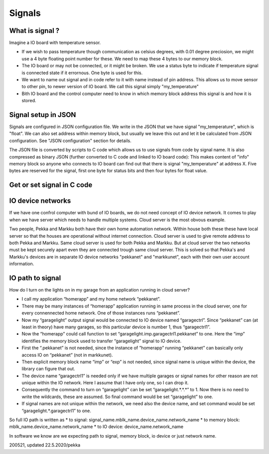 Signals
=======

What is signal ?
****************
Imagine a IO board with temperature sensor. 

* If we wish to pass temperature though communication as celsius degrees, with 0.01 degree preciosion, we might use
  a 4 byte floating point number for these. We need to map these 4 bytes to our memory block.
* The IO board or may not be connected, or it might be broken. We use a status byte to indicate if temperature signal is connected state if it errornous.
  One byte is used for this. 
* We want to name out signal and in code refer to it with name instead of pin address. This allows us to move sensor to other pin, to newer 
  version of IO board. We call this signal simply "my_temperature"
* Bith IO board and the control computer need to know in which memory block address this signal is and how it is stored.

Signal setup in JSON
********************
Signals are configured in JSON configuration file. We write in the JSON that we have signal "my_temperature", which is "float". 
We can also set address within memory block, but usually we leave this out and let it be calculated from JSON configuration.
See "JSON configuration" section for details.

The JSON file is converted by scripts to C code which allows us to use signals from code by signal name. It is also compressed as
binary JSON (further converted to C code and linked to IO board code): This makes content of "info" memory block so anyone who
connects to IO board can find out that there is signal "my_temperature" at address X. Five bytes are reserved for the signal,
first one byte for status bits and then four bytes for float value.

Get or set signal in C code
***************************

IO device networks
******************

If we have one confrol computer with bund of IO boards, we do not need concept of IO device network. 
It comes to play when we have server which needs to handle multiple systems. Cloud server is the most obvous example.

Two people, Pekka and Markku both have their own home automation network. Within house both these these have local server
so that the houses are operational without internet connection. Cloud server is used to give remote address to both
Pekka and Markku. Same cloud server is used for both Pekka and Markku. But at cloud server the two networks must
be kept securely apart even they are connected trough same cloud server. This is solved so that Pekka's and Markku's
devices are in separate IO device networks "pekkanet" and "markkunet", each with their own user account information.


﻿IO path to signal
*****************
How do I turn on the lights on in my garage from an application running in cloud server?

* I call my application “homerapp” and my home network “pekkanet”.
* There may be many instances of “homerapp” application running in same process in the cloud server, one for 
  every connennected home network. One of those instances runs “pekkanet”.
* Now my “garagelight” output signal would be connected to IO device named “garagectrl”. Since “pekkanet” can
  (at least in theory) have many garages, so this particular device is number 1, thus “garagectrl1”. 
* Now the “homerapp” could call function to set “garagelight.imp.garagectrl1.pekkanet” to one. Here the “imp”
  identifies the memory block used to transfer “garagelight” signal to IO device. 
* First the “.pekkanet” is not needed, since the instance of ”homerapp” running “pekkanet” can basically only
  access IO on “pekkanet” (not in markkunet). 
* Then explicit memory block name “imp” or “exp” is not needed, since signal name is unique within the device,
  the library can figure that out.
* The device name “garagectrl1” is needed only if we have multiple garages or signal names for other reason
  are not unique within the IO network. Here I assume that I have only one, so I can drop it.
* Consequently the command to turn on “garagelight” can be set “garagelight.*.*.*” to 1. Now there is no need 
  to write the wildcards, these are assumed. So final command would be set “garagelight” to one. 
* If signal names are not unique within the network, we need also the device name, and set command would be set “garagelight.*.garagectrl1” to one.

So full IO path is written as 
* to signal: signal_name.mblk_name.device_name.network_name
* to memory block: mblk_name.device_name.network_name
* to IO device: device_name.network_name

In software we know are we expecting path to signal, memory block, io device or just network name.

200521, updated 22.5.2020/pekka

